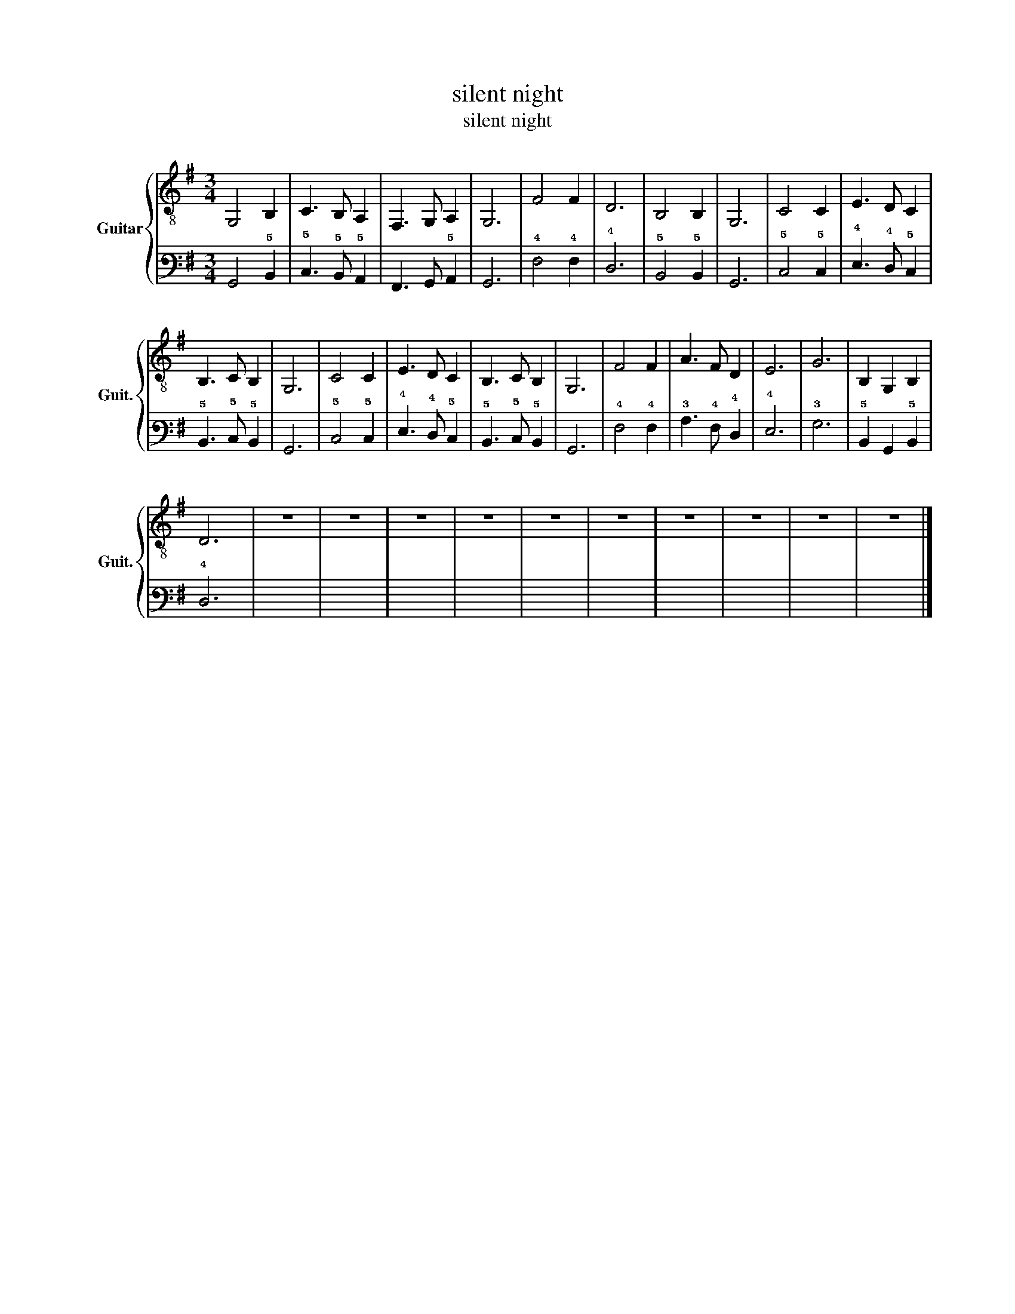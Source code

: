 X:1
T:silent night
T:silent night
%%score { 1 | 2 }
L:1/8
M:3/4
K:G
V:1 treble-8 nm="Guitar" snm="Guit."
V:2 tab stafflines=6 strings=E2,A2,D3,G3,B3,E4 nostems 
V:1
 G,4 B,2 | C3 B, A,2 | F,3 G, A,2 | G,6 | F4 F2 | D6 | B,4 B,2 | G,6 | C4 C2 | E3 D C2 | %10
 B,3 C B,2 | G,6 | C4 C2 | E3 D C2 | B,3 C B,2 | G,6 | F4 F2 | A3 F D2 | E6 | G6 | B,2 G,2 B,2 | %21
 D6 | z6 | z6 | z6 | z6 | z6 | z6 | z6 | z6 | z6 | z6 |] %32
V:2
 !6!G,,4 !5!B,,2 | !5!C,3 !5!B,, !5!A,,2 | !6!F,,3 !6!G,, !5!A,,2 | !6!G,,6 | !4!F,4 !4!F,2 | %5
 !4!D,6 | !5!B,,4 !5!B,,2 | !6!G,,6 | !5!C,4 !5!C,2 | !4!E,3 !4!D, !5!C,2 | !5!B,,3 !5!C, !5!B,,2 | %11
 !6!G,,6 | !5!C,4 !5!C,2 | !4!E,3 !4!D, !5!C,2 | !5!B,,3 !5!C, !5!B,,2 | !6!G,,6 | !4!F,4 !4!F,2 | %17
 !3!A,3 !4!F, !4!D,2 | !4!E,6 | !3!G,6 | !5!B,,2 !6!G,,2 !5!B,,2 | !4!D,6 | x6 | x6 | x6 | x6 | %26
 x6 | x6 | x6 | x6 | x6 | x6 |] %32

